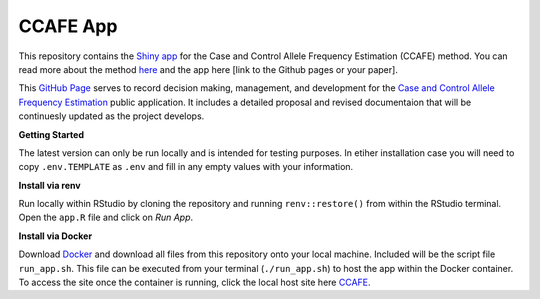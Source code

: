 CCAFE App
=======================================

This repository contains the `Shiny app <https://hendrickslab.cu-dbmi.dev/CCAFE/>`_ for the Case and Control
Allele Frequency Estimation (CCAFE) method. You can read more about the method `here
<https://www.biorxiv.org/content/10.1101/2024.10.24.619530v1.full#ref-10>`_ and the app here [link to the Github pages or your paper].

This `GitHub Page <https://ccafe-app.readthedocs.io/en/latest/>`_ serves to record decision making, management, and
development for the `Case and Control Allele Frequency Estimation <https://wolffha.github.io/CCAFE_documentation/>`_
public application. It includes a detailed proposal and revised documentaion that will be continuesly updated as the
project develops.

**Getting Started**

The latest version can only be run locally and is intended for testing purposes. In etiher installation case you will need to copy ``.env.TEMPLATE`` as ``.env`` and fill in any empty values with your information.

**Install via renv**

Run locally within RStudio by cloning the repository and running ``renv::restore()`` from within the RStudio terminal. Open the ``app.R`` file and click on *Run App*.

**Install via Docker**

Download `Docker <https://docs.docker.com/get-started/introduction/get-docker-desktop/>`_ and download all files from this repository onto your local machine. Included will be the script file ``run_app.sh``. This file can be executed from your terminal (``./run_app.sh``) to host the app within the Docker container. To access the site once the container is running, click the local host site here `CCAFE <http://localhost:3850/ccafe/>`_.


